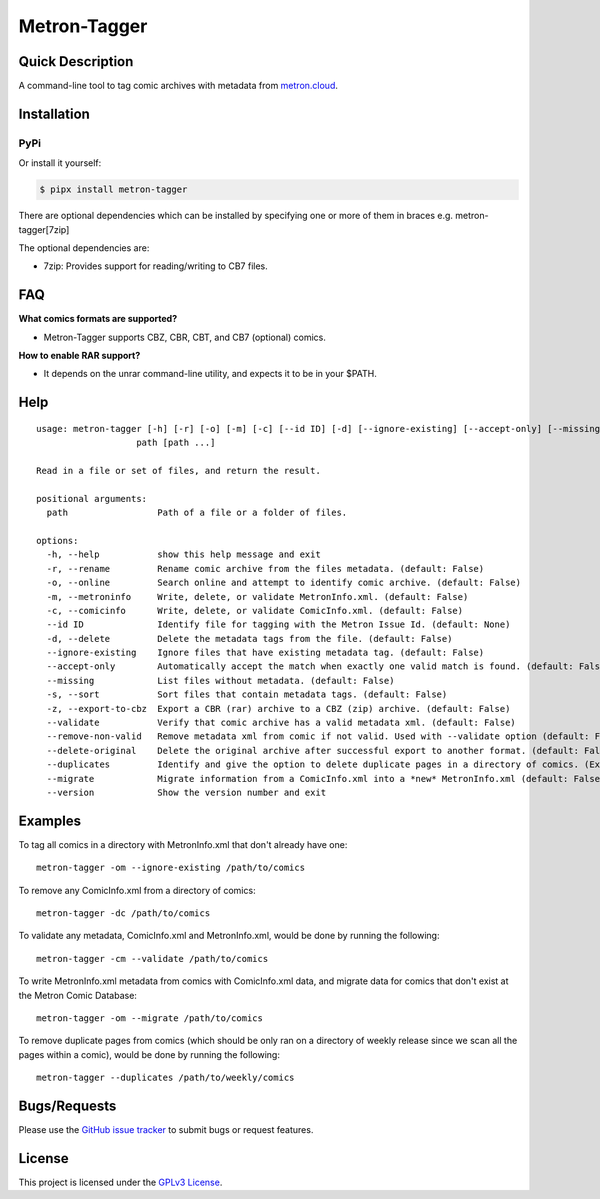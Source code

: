 =============
Metron-Tagger
=============

.. image:: https://img.shields.io/pypi/v/metron-tagger.svg
    :target: https://pypi.org/project/metron-tagger/

.. image:: https://img.shields.io/pypi/pyversions/metron-tagger.svg
    :target: https://pypi.org/project/metron-tagger/

.. image:: https://img.shields.io/github/license/bpepple/metron-tagger
    :target: https://opensource.org/licenses/GPL-3.0

.. image:: https://img.shields.io/endpoint?url=https://raw.githubusercontent.com/astral-sh/ruff/main/assets/badge/v2.json
    :target: https://github.com/astral-sh/ruff
    :alt: Ruff

Quick Description
-----------------

A command-line tool to tag comic archives with metadata from metron.cloud_.

.. _metron.cloud: https://metron.cloud

Installation
------------

PyPi
~~~~

Or install it yourself:

.. code:: bash

  $ pipx install metron-tagger

There are optional dependencies which can be installed by specifying one or more of them in braces e.g. metron-tagger[7zip]

The optional dependencies are:

* 7zip: Provides support for reading/writing to CB7 files.

FAQ
---

**What comics formats are supported?**

- Metron-Tagger supports CBZ, CBR, CBT, and CB7 (optional) comics.


**How to enable RAR support?**

- It depends on the unrar command-line utility, and expects it to be in your $PATH.

Help
----

::

  usage: metron-tagger [-h] [-r] [-o] [-m] [-c] [--id ID] [-d] [--ignore-existing] [--accept-only] [--missing] [-s] [-z] [--validate] [--remove-non-valid] [--delete-original] [--duplicates] [--migrate] [--version]
                     path [path ...]

  Read in a file or set of files, and return the result.

  positional arguments:
    path                 Path of a file or a folder of files.

  options:
    -h, --help           show this help message and exit
    -r, --rename         Rename comic archive from the files metadata. (default: False)
    -o, --online         Search online and attempt to identify comic archive. (default: False)
    -m, --metroninfo     Write, delete, or validate MetronInfo.xml. (default: False)
    -c, --comicinfo      Write, delete, or validate ComicInfo.xml. (default: False)
    --id ID              Identify file for tagging with the Metron Issue Id. (default: None)
    -d, --delete         Delete the metadata tags from the file. (default: False)
    --ignore-existing    Ignore files that have existing metadata tag. (default: False)
    --accept-only        Automatically accept the match when exactly one valid match is found. (default: False)
    --missing            List files without metadata. (default: False)
    -s, --sort           Sort files that contain metadata tags. (default: False)
    -z, --export-to-cbz  Export a CBR (rar) archive to a CBZ (zip) archive. (default: False)
    --validate           Verify that comic archive has a valid metadata xml. (default: False)
    --remove-non-valid   Remove metadata xml from comic if not valid. Used with --validate option (default: False)
    --delete-original    Delete the original archive after successful export to another format. (default: False)
    --duplicates         Identify and give the option to delete duplicate pages in a directory of comics. (Experimental) (default: False)
    --migrate            Migrate information from a ComicInfo.xml into a *new* MetronInfo.xml (default: False)
    --version            Show the version number and exit

Examples
--------

To tag all comics in a directory with MetronInfo.xml that don't already have one:
::

  metron-tagger -om --ignore-existing /path/to/comics

To remove any ComicInfo.xml from a directory of comics:
::

  metron-tagger -dc /path/to/comics

To validate any metadata, ComicInfo.xml and MetronInfo.xml, would be done by running the following:
::

  metron-tagger -cm --validate /path/to/comics

To write MetronInfo.xml metadata from comics with ComicInfo.xml data, and migrate data for comics that don't exist at the Metron Comic Database:
::

  metron-tagger -om --migrate /path/to/comics

To remove duplicate pages from comics (which should be only ran on a directory of weekly release since we scan all the pages within a comic), would be done by running the following:
::

  metron-tagger --duplicates /path/to/weekly/comics



Bugs/Requests
-------------

Please use the `GitHub issue tracker <https://github.com/Metron-Project/metron-tagger/issues>`_ to submit bugs or request features.

License
-------

This project is licensed under the `GPLv3 License <LICENSE>`_.

